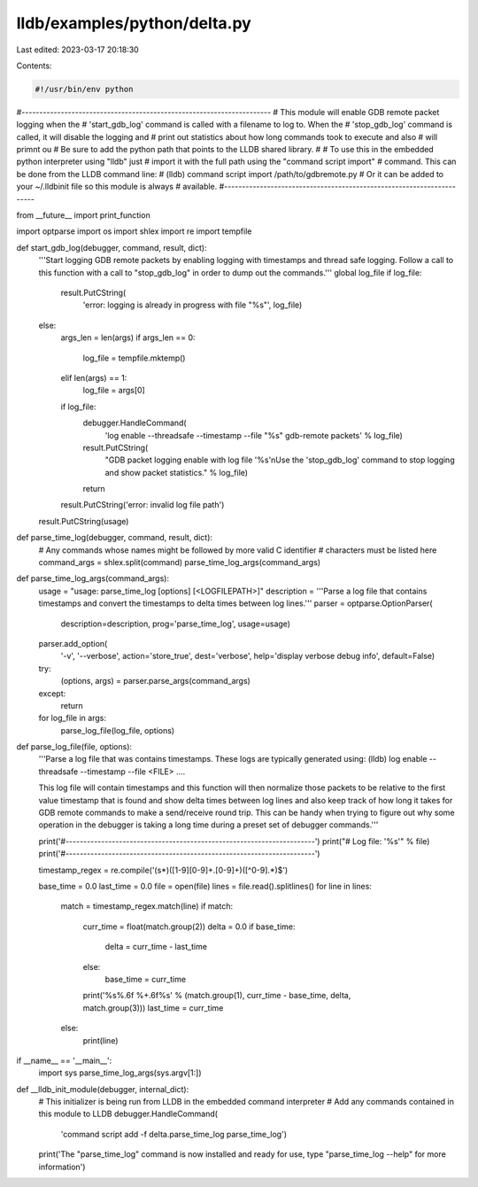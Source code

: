lldb/examples/python/delta.py
=============================

Last edited: 2023-03-17 20:18:30

Contents:

.. code-block:: py

    #!/usr/bin/env python

#----------------------------------------------------------------------
# This module will enable GDB remote packet logging when the
# 'start_gdb_log' command is called with a filename to log to. When the
# 'stop_gdb_log' command is called, it will disable the logging and
# print out statistics about how long commands took to execute and also
# will primnt ou
# Be sure to add the python path that points to the LLDB shared library.
#
# To use this in the embedded python interpreter using "lldb" just
# import it with the full path using the "command script import"
# command. This can be done from the LLDB command line:
#   (lldb) command script import /path/to/gdbremote.py
# Or it can be added to your ~/.lldbinit file so this module is always
# available.
#----------------------------------------------------------------------

from __future__ import print_function

import optparse
import os
import shlex
import re
import tempfile


def start_gdb_log(debugger, command, result, dict):
    '''Start logging GDB remote packets by enabling logging with timestamps and
    thread safe logging. Follow a call to this function with a call to "stop_gdb_log"
    in order to dump out the commands.'''
    global log_file
    if log_file:
        result.PutCString(
            'error: logging is already in progress with file "%s"',
            log_file)
    else:
        args_len = len(args)
        if args_len == 0:
            log_file = tempfile.mktemp()
        elif len(args) == 1:
            log_file = args[0]

        if log_file:
            debugger.HandleCommand(
                'log enable --threadsafe --timestamp --file "%s" gdb-remote packets' %
                log_file)
            result.PutCString(
                "GDB packet logging enable with log file '%s'\nUse the 'stop_gdb_log' command to stop logging and show packet statistics." %
                log_file)
            return

        result.PutCString('error: invalid log file path')
    result.PutCString(usage)


def parse_time_log(debugger, command, result, dict):
    # Any commands whose names might be followed by more valid C identifier
    # characters must be listed here
    command_args = shlex.split(command)
    parse_time_log_args(command_args)


def parse_time_log_args(command_args):
    usage = "usage: parse_time_log [options] [<LOGFILEPATH>]"
    description = '''Parse a log file that contains timestamps and convert the timestamps to delta times between log lines.'''
    parser = optparse.OptionParser(
        description=description,
        prog='parse_time_log',
        usage=usage)
    parser.add_option(
        '-v',
        '--verbose',
        action='store_true',
        dest='verbose',
        help='display verbose debug info',
        default=False)
    try:
        (options, args) = parser.parse_args(command_args)
    except:
        return
    for log_file in args:
        parse_log_file(log_file, options)


def parse_log_file(file, options):
    '''Parse a log file that was contains timestamps. These logs are typically
    generated using:
    (lldb) log enable --threadsafe --timestamp --file <FILE> ....

    This log file will contain timestamps and this function will then normalize
    those packets to be relative to the first value timestamp that is found and
    show delta times between log lines and also keep track of how long it takes
    for GDB remote commands to make a send/receive round trip. This can be
    handy when trying to figure out why some operation in the debugger is taking
    a long time during a preset set of debugger commands.'''

    print('#----------------------------------------------------------------------')
    print("# Log file: '%s'" % file)
    print('#----------------------------------------------------------------------')

    timestamp_regex = re.compile('(\s*)([1-9][0-9]+\.[0-9]+)([^0-9].*)$')

    base_time = 0.0
    last_time = 0.0
    file = open(file)
    lines = file.read().splitlines()
    for line in lines:
        match = timestamp_regex.match(line)
        if match:
            curr_time = float(match.group(2))
            delta = 0.0
            if base_time:
                delta = curr_time - last_time
            else:
                base_time = curr_time

            print('%s%.6f %+.6f%s' % (match.group(1), curr_time - base_time, delta, match.group(3)))
            last_time = curr_time
        else:
            print(line)


if __name__ == '__main__':
    import sys
    parse_time_log_args(sys.argv[1:])


def __lldb_init_module(debugger, internal_dict):
        # This initializer is being run from LLDB in the embedded command interpreter
        # Add any commands contained in this module to LLDB
        debugger.HandleCommand(
            'command script add -f delta.parse_time_log parse_time_log')
        print('The "parse_time_log" command is now installed and ready for use, type "parse_time_log --help" for more information')


